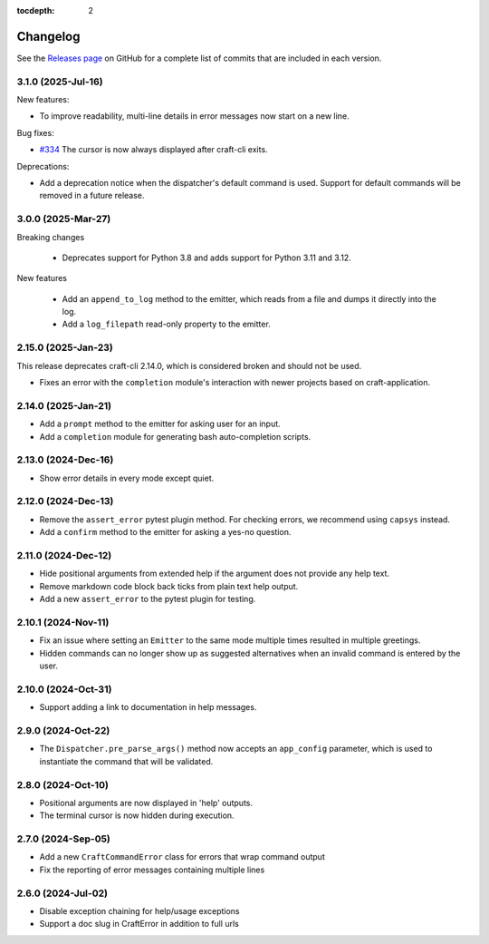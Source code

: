 :tocdepth: 2

Changelog
=========

See the `Releases page`_ on GitHub for a complete list of commits that are
included in each version.

.. _release-3.1.0:

3.1.0 (2025-Jul-16)
-------------------

New features:

- To improve readability, multi-line details in error messages now start on a new line.

Bug fixes:

- `#334`_ The cursor is now always displayed after craft-cli exits.

Deprecations:

- Add a deprecation notice when the dispatcher's default command is used.
  Support for default commands will be removed in a future release.

3.0.0 (2025-Mar-27)
-------------------

Breaking changes

    - Deprecates support for Python 3.8 and adds support for Python 3.11
      and 3.12.

New features

    - Add an ``append_to_log`` method to the emitter, which reads from a file
      and dumps it directly into the log.
    - Add a ``log_filepath`` read-only property to the emitter.

2.15.0 (2025-Jan-23)
--------------------

This release deprecates craft-cli 2.14.0, which is considered broken and
should not be used.

- Fixes an error with the ``completion`` module's interaction with newer
  projects based on craft-application.

2.14.0 (2025-Jan-21)
--------------------

- Add a ``prompt`` method to the emitter for asking user for an input.
- Add a ``completion`` module for generating bash auto-completion scripts.

2.13.0 (2024-Dec-16)
--------------------

- Show error details in every mode except quiet.

2.12.0 (2024-Dec-13)
--------------------

- Remove the ``assert_error`` pytest plugin method. For checking errors, we
  recommend using ``capsys`` instead.
- Add a ``confirm`` method to the emitter for asking a yes-no question.

2.11.0 (2024-Dec-12)
--------------------

- Hide positional arguments from extended help if the argument does not
  provide any help text.
- Remove markdown code block back ticks from plain text help output.
- Add a new ``assert_error`` to the pytest plugin for testing.

2.10.1 (2024-Nov-11)
--------------------

- Fix an issue where setting an ``Emitter`` to the same mode multiple times
  resulted in multiple greetings.
- Hidden commands can no longer show up as suggested alternatives when an
  invalid command is entered by the user.

2.10.0 (2024-Oct-31)
--------------------
- Support adding a link to documentation in help messages.

2.9.0 (2024-Oct-22)
-------------------

- The ``Dispatcher.pre_parse_args()`` method now accepts an ``app_config``
  parameter, which is used to instantiate the command that will be validated.

2.8.0 (2024-Oct-10)
-------------------
- Positional arguments are now displayed in 'help' outputs.
- The terminal cursor is now hidden during execution.

2.7.0 (2024-Sep-05)
-------------------
- Add a new ``CraftCommandError`` class for errors that wrap command output
- Fix the reporting of error messages containing multiple lines

2.6.0 (2024-Jul-02)
-------------------
- Disable exception chaining for help/usage exceptions
- Support a doc slug in CraftError in addition to full urls

.. _Releases page: https://github.com/canonical/craft-cli/releases

.. _#334: https://github.com/canonical/craft-cli/issues/334
